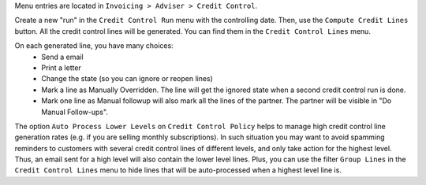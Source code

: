 Menu entries are located in ``Invoicing > Adviser > Credit Control``.

Create a new "run" in the ``Credit Control Run`` menu with the controlling date.
Then, use the ``Compute Credit Lines`` button. All the credit control lines will
be generated. You can find them in the ``Credit Control Lines`` menu.

On each generated line, you have many choices:
 * Send a email
 * Print a letter
 * Change the state (so you can ignore or reopen lines)
 * Mark a line as Manually Overridden. The line will get the ignored state when
   a second credit control run is done.
 * Mark one line as Manual followup will also mark all the lines of the
   partner. The partner will be visible in "Do Manual Follow-ups".

The option ``Auto Process Lower Levels`` on ``Credit Control Policy`` helps to
manage high credit control line generation rates (e.g. if you are selling
monthly subscriptions).
In such situation you may want to avoid spamming reminders to customers with
several credit control lines of different levels, and only take action for the
highest level. Thus, an email sent for a high level will also contain the lower
level lines.
Plus, you can use the filter ``Group Lines`` in the ``Credit Control Lines``
menu to hide lines that will be auto-processed when a highest level line is.
